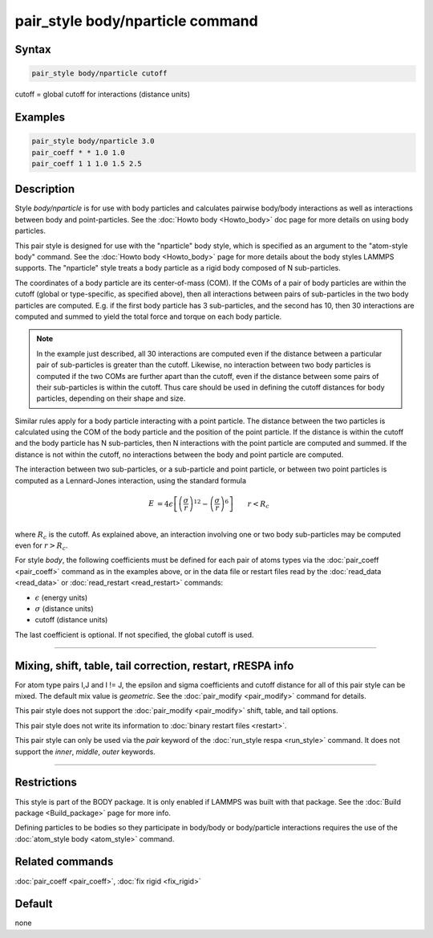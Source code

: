 .. index:: pair_style body/nparticle

pair_style body/nparticle command
=================================

Syntax
""""""

.. code-block:: LAMMPS

   pair_style body/nparticle cutoff

cutoff = global cutoff for interactions (distance units)

Examples
""""""""

.. code-block:: LAMMPS

   pair_style body/nparticle 3.0
   pair_coeff * * 1.0 1.0
   pair_coeff 1 1 1.0 1.5 2.5

Description
"""""""""""

Style *body/nparticle* is for use with body particles and calculates
pairwise body/body interactions as well as interactions between body
and point-particles.  See the :doc:`Howto body <Howto_body>` doc page
for more details on using body particles.

This pair style is designed for use with the "nparticle" body style,
which is specified as an argument to the "atom-style body" command.
See the :doc:`Howto body <Howto_body>` page for more details about
the body styles LAMMPS supports.  The "nparticle" style treats a body
particle as a rigid body composed of N sub-particles.

The coordinates of a body particle are its center-of-mass (COM).  If
the COMs of a pair of body particles are within the cutoff (global or
type-specific, as specified above), then all interactions between
pairs of sub-particles in the two body particles are computed.
E.g. if the first body particle has 3 sub-particles, and the second
has 10, then 30 interactions are computed and summed to yield the
total force and torque on each body particle.

.. note::

   In the example just described, all 30 interactions are computed
   even if the distance between a particular pair of sub-particles is
   greater than the cutoff.  Likewise, no interaction between two body
   particles is computed if the two COMs are further apart than the
   cutoff, even if the distance between some pairs of their sub-particles
   is within the cutoff.  Thus care should be used in defining the cutoff
   distances for body particles, depending on their shape and size.

Similar rules apply for a body particle interacting with a point
particle.  The distance between the two particles is calculated using
the COM of the body particle and the position of the point particle.
If the distance is within the cutoff and the body particle has N
sub-particles, then N interactions with the point particle are
computed and summed.  If the distance is not within the cutoff, no
interactions between the body and point particle are computed.

The interaction between two sub-particles, or a sub-particle and point
particle, or between two point particles is computed as a Lennard-Jones
interaction, using the standard formula

.. math::

   E & = 4 \epsilon \left[ \left(\frac{\sigma}{r}\right)^{12} -
                       \left(\frac{\sigma}{r}\right)^6 \right]
                       \qquad r < R_c \\

where :math:`R_c` is the cutoff.  As explained above, an interaction involving
one or two body sub-particles may be computed even for :math:`r > R_c`.

For style *body*, the following coefficients must be defined for each
pair of atoms types via the :doc:`pair_coeff <pair_coeff>` command as in
the examples above, or in the data file or restart files read by the
:doc:`read_data <read_data>` or :doc:`read_restart <read_restart>`
commands:

* :math:`\epsilon` (energy units)
* :math:`\sigma` (distance units)
* cutoff (distance units)

The last coefficient is optional.  If not specified, the global cutoff
is used.

----------

Mixing, shift, table, tail correction, restart, rRESPA info
"""""""""""""""""""""""""""""""""""""""""""""""""""""""""""

For atom type pairs I,J and I != J, the epsilon and sigma coefficients
and cutoff distance for all of this pair style can be mixed.  The
default mix value is *geometric*\ .  See the :doc:`pair_modify <pair_modify>` command for
details.

This pair style does not support the :doc:`pair_modify <pair_modify>`
shift, table, and tail options.

This pair style does not write its information to :doc:`binary restart files <restart>`.

This pair style can only be used via the *pair* keyword of the
:doc:`run_style respa <run_style>` command.  It does not support the
*inner*, *middle*, *outer* keywords.

----------

Restrictions
""""""""""""

This style is part of the BODY package.  It is only enabled if LAMMPS
was built with that package.  See the :doc:`Build package <Build_package>` page for more info.

Defining particles to be bodies so they participate in body/body or
body/particle interactions requires the use of the :doc:`atom_style body <atom_style>` command.

Related commands
""""""""""""""""

:doc:`pair_coeff <pair_coeff>`, :doc:`fix rigid <fix_rigid>`

Default
"""""""

none
